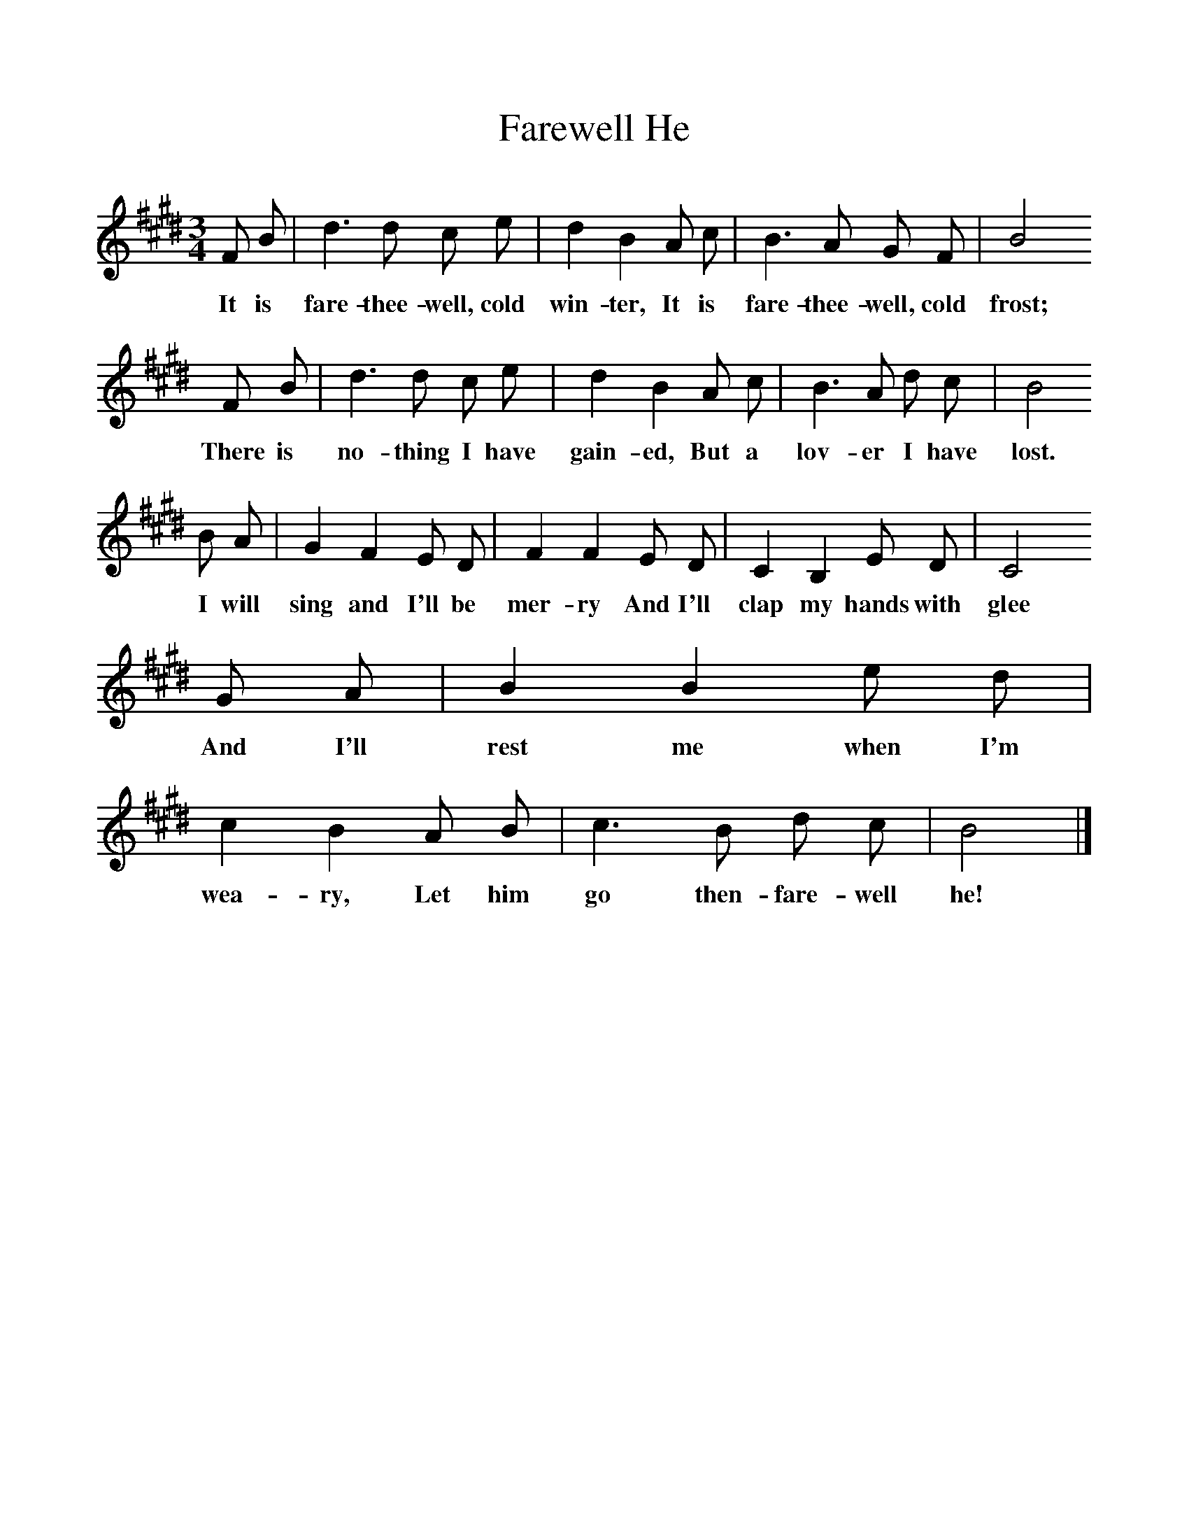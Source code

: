 %%scale 1
X:1    
T:Farewell He
F:http://www.folkinfo.org/songs
B:A Garland of Country Song, S Baring Gould and H Fleetwood Sheppard, 1895
Z:S Baring-Gould
M:3/4     
L:1/8    
K:E
F B |d3 d c e |d2 B2 A c |B3 A G F |B4
w:It is fare-thee-well, cold win-ter, It is fare-thee-well, cold frost;
 F B |d3 d c e |d2 B2 A c |B3 A d c | B4
w: There is no-thing I have gain-ed, But a lov-er I have lost.
 B A |G2 F2 E D |F2 F2 E D |C2 B,2 E D | C4 
w: I will sing and I'll be mer-ry And I'll clap my hands with glee
G A |B2 B2 e d |c2 B2 A B |c3 B d c | B4  |]
w:And I'll rest me when I'm wea-ry, Let him go then-fare-well he! 
    